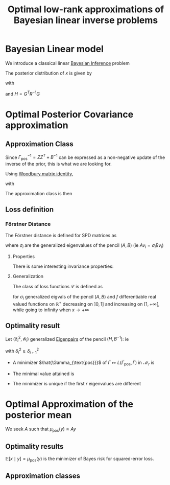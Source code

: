 :PROPERTIES:
:ID:       be90e373-a593-46f0-8c11-8615a7df2d74
:END:
#+title: Optimal low-rank approximations of Bayesian linear inverse problems
#+filetags: :LiteratureReview:DimensionReduction:Bayesian:

* Bayesian Linear model
  We introduce a classical linear [[id:8dcedd6a-85dc-4af5-afde-5936cef961d6][Bayesian Inference]] problem
  \begin{align}
y \mid x &\sim \mathcal{N}(Gx, R)  \\
x & \sim \mathcal{N}(x, B)
\end{align}

The posterior distribution of $x$ is given by
\begin{equation}
x\mid y\sim  \mathcal{N}(\mu_{\text{pos}}(y), \Gamma_{\text{pos}})
\end{equation}
with
\begin{align}
\mu_{\text{pos}}(y) &= \Gamma_{\text{pos}} G^TR^{-1}y  \\
\Gamma_{\text{pos}} &= (G^T R^{-1}G + B^{-1})^{-1} 	
\end{align}
and $H = G^TR^{-1}G$


* Optimal Posterior Covariance approximation
** Approximation Class
   Since $\Gamma_{\text{pos}}^{-1} = ZZ^T + B^{-1}$ can be expressed as
   a non-negative update of the inverse of the prior, this is what we
   are looking for.

   Using [[id:12704449-cdb1-49ab-bc77-c9de0200bb3e][Woodbury matrix identity]],
   \begin{equation}
 \Gamma_{\text{pos}} = B - KK^T
 \end{equation}
 with
 \begin{equation}
 KK^T = BG^T(R + GBG^T)^{-1} G B
 \end{equation}

 The approximation class is then
 \begin{equation}
 \mathcal{M}_r = \{B - KK^T \succ 0\quad: \quad \text{rk}(K) \leq r\}
 \end{equation}

** Loss definition

*** Förstner Distance
    :PROPERTIES:
    :ID:       a5188361-4a8d-44ca-a9b2-33652a5a41b9
    :END:
 The Förstner distance is defined for SPD matrices as
 \begin{equation}
 d^2_\mathcal{F}(A, B) = \text{tr}\left[\log\left(A^{-1/2}BA^{-1/2}\right)^2\right] = \sum \log(\sigma_i)^2
 \end{equation}
 where $\sigma_i$ are the generalized eigenvalues of the pencil $(A,B)$ (ie $Av_i = \sigma_iBv_i$)

**** Properties
     There is some interesting invariance properties:
     \begin{equation}
 d^2_{\mathcal{F}}(A, B) =d^2_{\mathcal{F}}(B, A) =d^2_{\mathcal{F}}(A^{-1}, B^{-1}) = d^2_{\mathcal{F}}(MAM^T, MBM^T)
 \end{equation}

**** Generalization
     The class of loss functions $\mathcal{L}$ is defined as
     \begin{equation}
 L(A, B) = \sum_i f(\sigma_i)
 \end{equation}
 for $\sigma_i$ generalized eigvals of the pencil $(A, B)$ and $f$ differentiable real valued functions on $\mathbb{R}^+$ decreasing on $]0,1]$ and increasing on $[1,+\infty[$, while going to infinity when $x \rightarrow +\infty$ 



** Optimality result
   Let $(\delta^2_i, \hat{w}_i)$ generalized [[id:bc5efd27-c136-4dc2-a014-bbe643ea1073][Eigenpairs]] of the pencil $(H, B^{-1})$:
   ie
   \begin{equation}
 H\hat{w}_i = \delta^2_i B^{-1}\hat{w}_i
 \end{equation}
 with $\delta_i^2 \geq \delta_{i+1}^2$
  + A minimizer $\hat{\Gamma_{\text{pos}}}$ of $\Gamma \mapsto L(\Gamma_{\text{pos}}, \Gamma)$ in $\mathcal{M}_r$ is
 \begin{equation}
 \hat{\Gamma}_{\text{pos}}= B - KK^T= B - \sum_{i=1}^r \frac{\delta_i^2}{1+\delta_i^2} \hat{w}_i \hat{w}_i^T
 \end{equation}
  + The minimal value attained is
 \begin{equation}
 L(\hat{\Gamma}_{\text{pos}},\Gamma_{\text{pos}}) = f(1)r + \sum_{i >r}f(\frac{1}{1+ \delta_i^2})
 \end{equation}
  + The minimizer is unique if the first $r$ eigenvalues are different

   
* Optimal Approximation of the posterior mean
We seek $A$ such that $\mu_{\text{pos}}(y) \approx Ay$

** Optimality results
   $\mathbb{E}[x \mid y] = \mu_{\text{pos}}(y)$ is the minimizer of Bayes risk for squared-error loss.
   \begin{equation}
L(\delta(y), x) = \|\delta(y) - x\|^2_{\Gamma_{\text{pos}}^{-1}}
\end{equation}

** Approximation classes
\begin{align}
\mathcal{A}_r &= \{A: \text{rk}(A) \leq r\} \\
\hat{\mathcal{A}}_r &= \{(B - M)G^TR^{-1}: \text{rk}(M) \leq r \}
\end{align}


